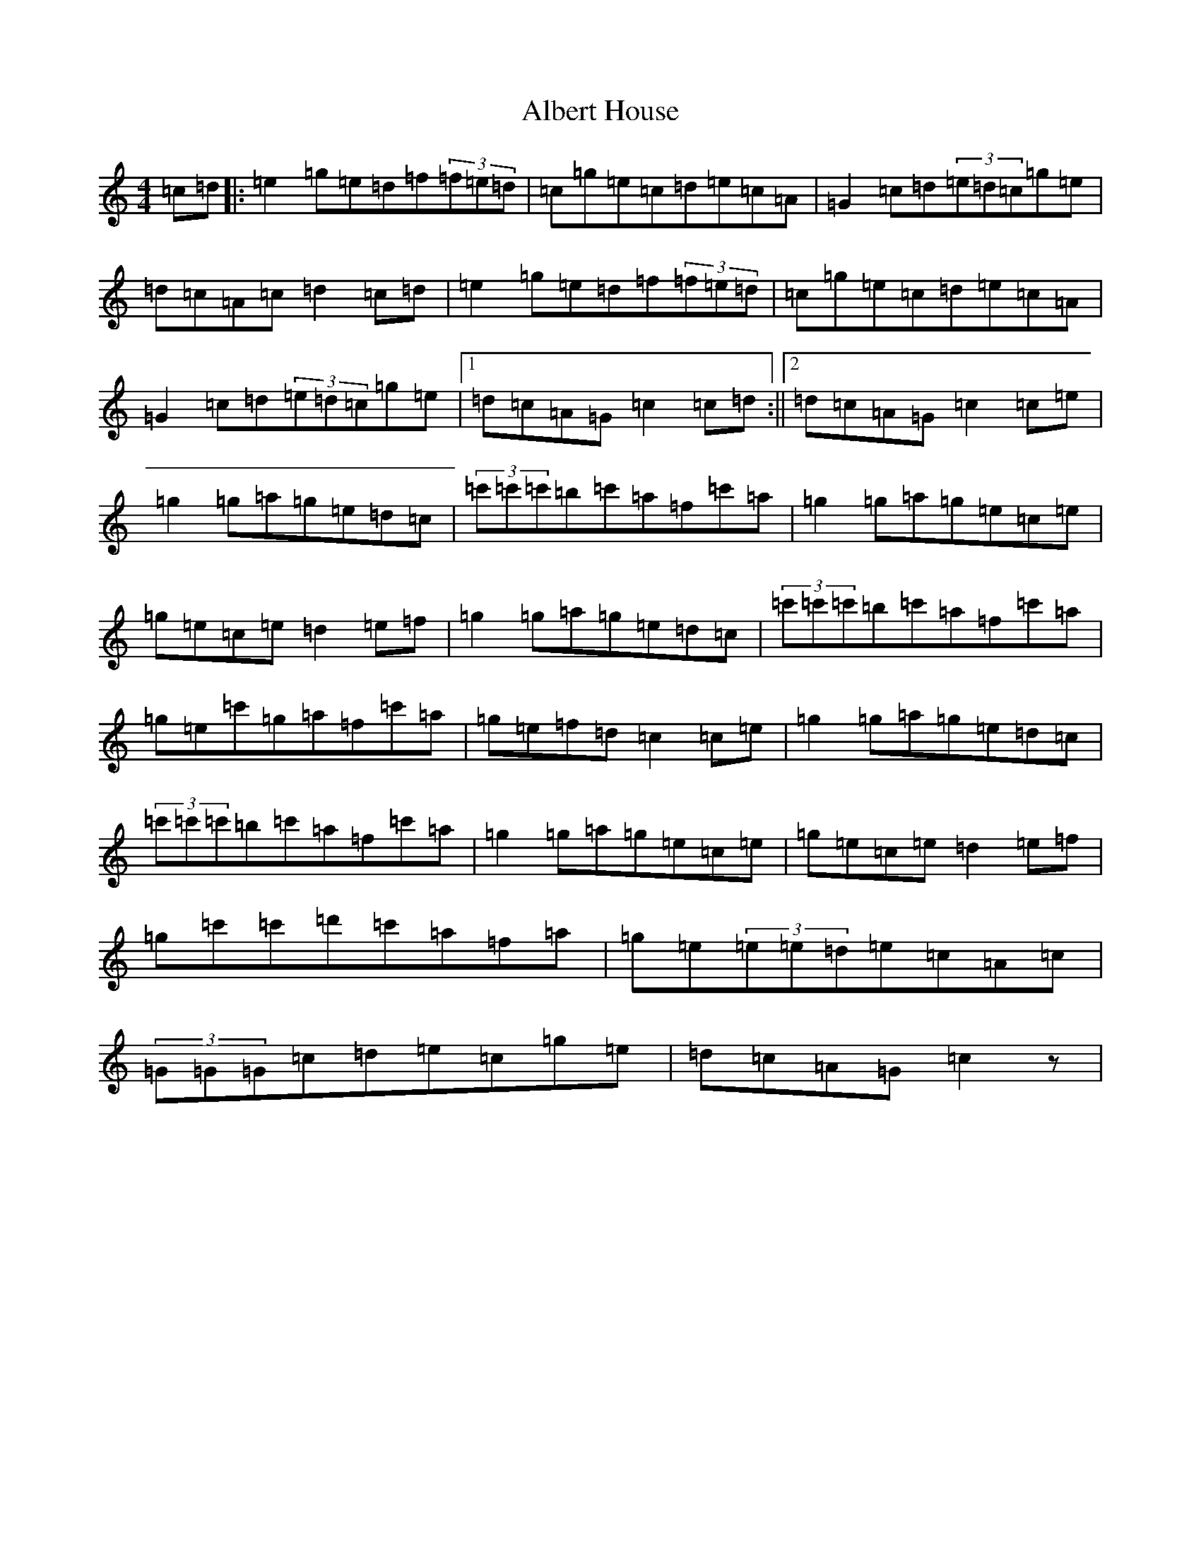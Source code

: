 X: 408
T: Albert House
S: https://thesession.org/tunes/552#setting20739
R: hornpipe
M:4/4
L:1/8
K: C Major
=c=d|:=e2=g=e=d=f(3=f=e=d|=c=g=e=c=d=e=c=A|=G2=c=d(3=e=d=c=g=e|=d=c=A=c=d2=c=d|=e2=g=e=d=f(3=f=e=d|=c=g=e=c=d=e=c=A|=G2=c=d(3=e=d=c=g=e|1=d=c=A=G=c2=c=d:||2=d=c=A=G=c2=c=e|=g2=g=a=g=e=d=c|(3=c'=c'=c'=b=c'=a=f=c'=a|=g2=g=a=g=e=c=e|=g=e=c=e=d2=e=f|=g2=g=a=g=e=d=c|(3=c'=c'=c'=b=c'=a=f=c'=a|=g=e=c'=g=a=f=c'=a|=g=e=f=d=c2=c=e|=g2=g=a=g=e=d=c|(3=c'=c'=c'=b=c'=a=f=c'=a|=g2=g=a=g=e=c=e|=g=e=c=e=d2=e=f|=g=c'=c'=d'=c'=a=f=a|=g=e(3=e=e=d=e=c=A=c|(3=G=G=G=c=d=e=c=g=e|=d=c=A=G=c2z|